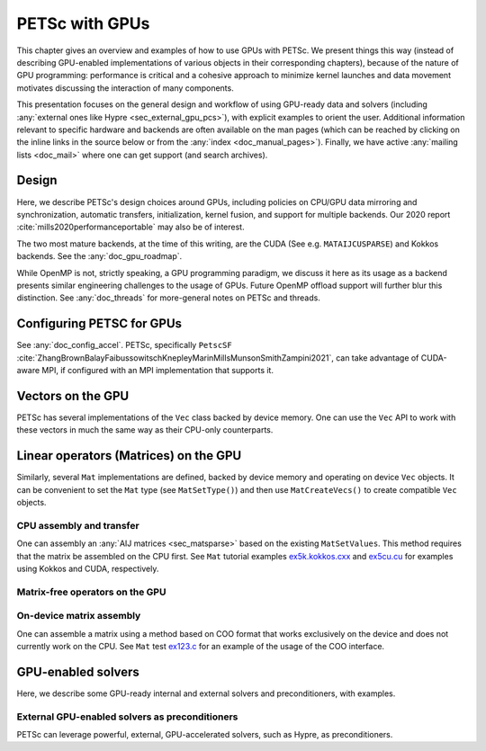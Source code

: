 .. _doc_gpus:

===============
PETSc with GPUs
===============

This chapter gives an overview and examples of how to use GPUs with PETSc.
We present things this way (instead of describing GPU-enabled implementations of
various objects in their corresponding chapters), because of the nature of GPU programming:
performance is critical and a cohesive approach to minimize kernel launches
and data movement motivates discussing the interaction of many components.

This presentation focuses on the general design and workflow of using GPU-ready
data and solvers (including :any:`external ones like Hypre <sec_external_gpu_pcs>`),
with explicit examples to orient the user. Additional
information relevant to specific hardware and backends  are often available on
the man pages (which can be reached by clicking on the inline links in the source
below or from the :any:`index <doc_manual_pages>`). Finally, we have
active :any:`mailing lists <doc_mail>` where one can get support (and search archives).


Design
------

Here, we describe PETSc's design choices around GPUs, including policies on CPU/GPU
data mirroring and synchronization,
automatic transfers, initialization, kernel fusion, and support for multiple backends.
Our 2020 report :cite:`mills2020performanceportable` may also be of interest.

The two most mature backends, at the time of this writing, are the CUDA (See e.g. ``MATAIJCUSPARSE``)
and Kokkos backends. See the :any:`doc_gpu_roadmap`.

While OpenMP is not, strictly speaking, a GPU programming paradigm,
we discuss it here as its usage as a backend
presents similar engineering challenges to the usage of GPUs. Future
OpenMP offload support will further blur this distinction.
See :any:`doc_threads` for more-general
notes on PETSc and threads.

Configuring PETSC for GPUs
--------------------------

See :any:`doc_config_accel`. PETSc, specifically ``PetscSF``
:cite:`ZhangBrownBalayFaibussowitschKnepleyMarinMillsMunsonSmithZampini2021`,
can take advantage of CUDA-aware MPI, if configured with an MPI implementation
that supports it.


Vectors on the GPU
------------------

PETSc has several implementations of the ``Vec`` class backed by device memory.
One can use the ``Vec`` API to work with these vectors in much the same way
as their CPU-only counterparts.


Linear operators (Matrices) on the GPU
--------------------------------------

Similarly, several ``Mat`` implementations are defined, backed by device memory
and operating on device ``Vec`` objects. It can be convenient to set
the ``Mat`` type (see ``MatSetType()``) and then use ``MatCreateVecs()`` to create
compatible ``Vec`` objects.


CPU assembly and transfer
~~~~~~~~~~~~~~~~~~~~~~~~~

One can assembly an :any:`AIJ matrices <sec_matsparse>` based on the existing ``MatSetValues``.
This method requires that the matrix be assembled on the CPU first.
See ``Mat`` tutorial examples `ex5k.kokkos.cxx <../../src/mat/tutorials/ex5k.kokkos.cxx.html>`__
and `ex5cu.cu <../../src/mat/tutorials/ex5cu.cu.html>`__ for examples using Kokkos and CUDA, respectively.


Matrix-free operators on the GPU
~~~~~~~~~~~~~~~~~~~~~~~~~~~~~~~~


On-device matrix assembly
~~~~~~~~~~~~~~~~~~~~~~~~~

One can assemble a matrix using a method based on COO format that works exclusively
on the device and does not currently work on the CPU.
See ``Mat`` test `ex123.c <../../src/mat/tests/ex123.c.html>`__
for an example of the usage of the COO interface.


GPU-enabled solvers
-------------------

Here, we describe some GPU-ready internal and external solvers and preconditioners, with examples.


.. _sec_external_gpu_pcs:

External GPU-enabled solvers as preconditioners
~~~~~~~~~~~~~~~~~~~~~~~~~~~~~~~~~~~~~~~~~~~~~~~

PETSc can leverage powerful, external, GPU-accelerated solvers, such as Hypre,
as preconditioners.


.. raw:: html

    <hr>

.. bibliography:: /petsc.bib
   :filter: docname in docnames
